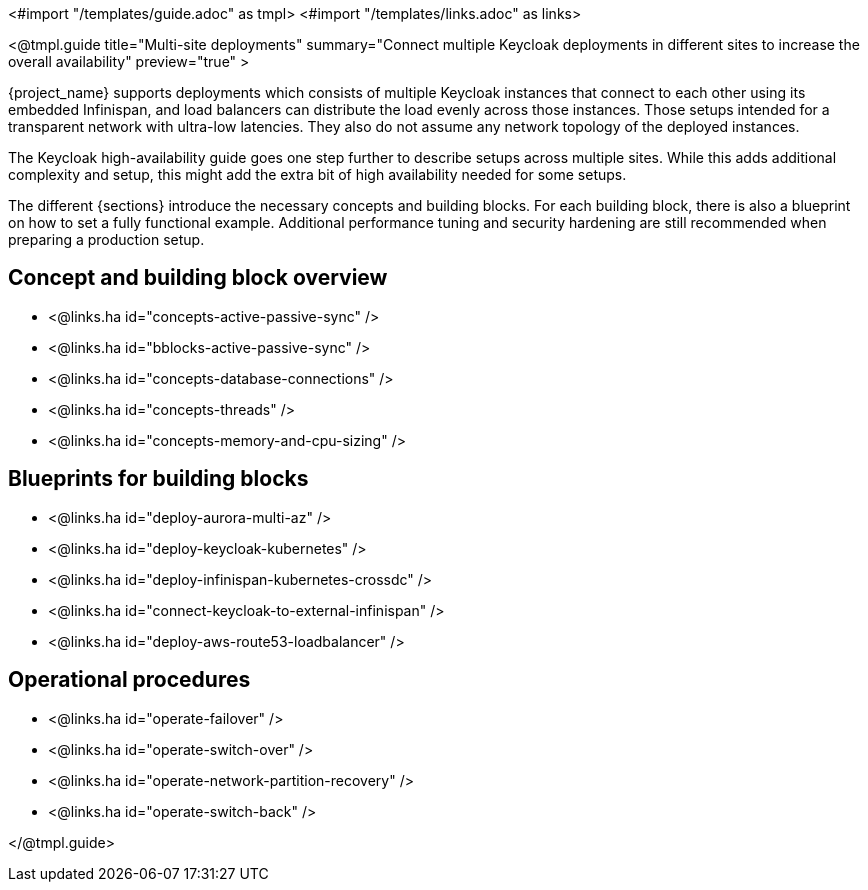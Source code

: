 <#import "/templates/guide.adoc" as tmpl>
<#import "/templates/links.adoc" as links>

<@tmpl.guide
title="Multi-site deployments"
summary="Connect multiple Keycloak deployments in different sites to increase the overall availability"
preview="true" >

{project_name} supports deployments which consists of multiple Keycloak instances that connect to each other using its embedded Infinispan, and load balancers can distribute the load evenly across those instances.
Those setups intended for a transparent network with ultra-low latencies.
They also do not assume any network topology of the deployed instances.

The Keycloak high-availability guide goes one step further to describe setups across multiple sites.
While this adds additional complexity and setup, this might add the extra bit of high availability needed for some setups.

The different {sections} introduce the necessary concepts and building blocks.
For each building block, there is also a blueprint on how to set a fully functional example.
Additional performance tuning and security hardening are still recommended when preparing a production setup.

== Concept and building block overview

* <@links.ha id="concepts-active-passive-sync" />
* <@links.ha id="bblocks-active-passive-sync" />
* <@links.ha id="concepts-database-connections" />
* <@links.ha id="concepts-threads" />
* <@links.ha id="concepts-memory-and-cpu-sizing" />

== Blueprints for building blocks

* <@links.ha id="deploy-aurora-multi-az" />
* <@links.ha id="deploy-keycloak-kubernetes" />
* <@links.ha id="deploy-infinispan-kubernetes-crossdc" />
* <@links.ha id="connect-keycloak-to-external-infinispan" />
* <@links.ha id="deploy-aws-route53-loadbalancer" />

== Operational procedures

* <@links.ha id="operate-failover" />
* <@links.ha id="operate-switch-over" />
* <@links.ha id="operate-network-partition-recovery" />
* <@links.ha id="operate-switch-back" />

</@tmpl.guide>
